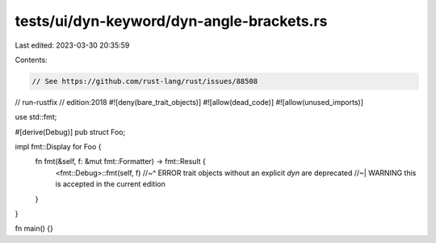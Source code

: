 tests/ui/dyn-keyword/dyn-angle-brackets.rs
==========================================

Last edited: 2023-03-30 20:35:59

Contents:

.. code-block:: rs

    // See https://github.com/rust-lang/rust/issues/88508
// run-rustfix
// edition:2018
#![deny(bare_trait_objects)]
#![allow(dead_code)]
#![allow(unused_imports)]

use std::fmt;

#[derive(Debug)]
pub struct Foo;

impl fmt::Display for Foo {
    fn fmt(&self, f: &mut fmt::Formatter) -> fmt::Result {
        <fmt::Debug>::fmt(self, f)
        //~^ ERROR trait objects without an explicit `dyn` are deprecated
        //~| WARNING this is accepted in the current edition
    }
}

fn main() {}


